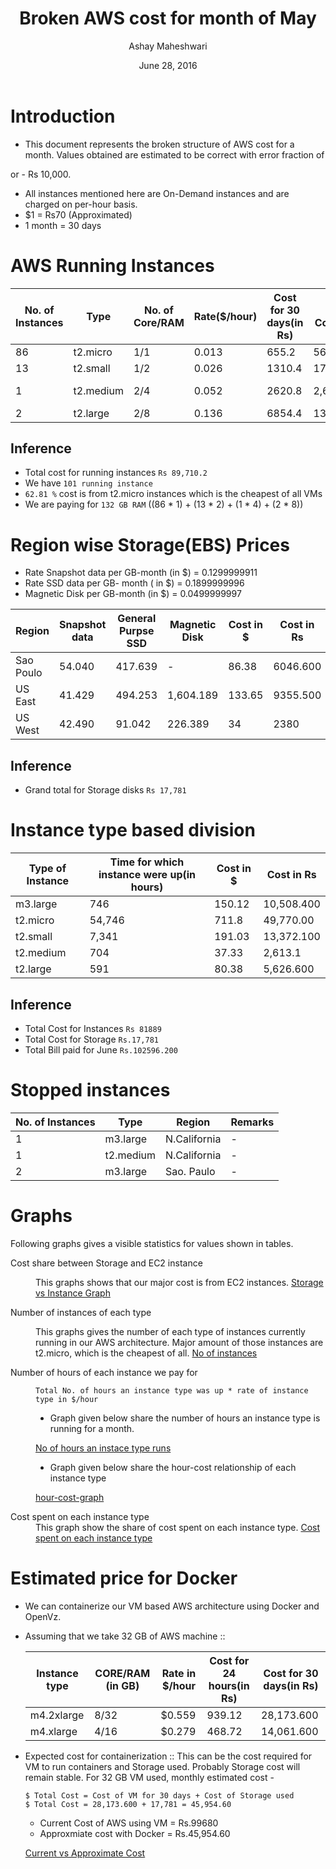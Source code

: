 #+Title: Broken AWS cost for month of May
#+Author: Ashay Maheshwari
#+Date: June 28, 2016 

* Introduction
+ This document represents the broken structure of AWS cost for a month. Values obtained are estimated to be correct with error fraction of 
or - Rs 10,000.
+ All instances mentioned here are On-Demand instances and are charged on per-hour basis.
+ $1 = Rs70 (Approximated)
+ 1 month = 30 days

* AWS Running Instances
|------------------+-----------+-----------------+--------------+-------------------------+-------------------+--------------+---------------+
| No. of Instances | Type      | No. of Core/RAM | Rate($/hour) | Cost for 30 days(in Rs) | Total Cost(in Rs) | Region       | Remarks       |
|------------------+-----------+-----------------+--------------+-------------------------+-------------------+--------------+---------------+
|               86 | t2.micro  | 1/1             |        0.013 |                   655.2 | 56,347.200        | N.Virginia   |  -            |
|------------------+-----------+-----------------+--------------+-------------------------+-------------------+--------------+---------------+
|               13 | t2.small  | 1/2             |        0.026 |                  1310.4 | 17,035.200        | N.Virginia   |  -            | 
|------------------+-----------+-----------------+--------------+-------------------------+-------------------+--------------+---------------+
|                1 | t2.medium | 2/4             |        0.052 |                  2620.8 | 2,620.800         | N.Virginia   | reverse proxy |
|------------------+-----------+-----------------+--------------+-------------------------+-------------------+--------------+---------------+
|                2 | t2.large  | 2/8             |        0.136 |                  6854.4 | 13708.8           | N.California |  -            |
|------------------+-----------+-----------------+--------------+-------------------------+-------------------+--------------+---------------+

** Inference

+ Total cost for running instances =Rs 89,710.2=
+ We have =101 running instance=
+ =62.81 %= cost is from t2.micro instances which is the cheapest of all VMs
+ We are paying for =132 GB RAM= ((86 * 1) + (13 * 2) + (1 * 4) + (2 * 8))

* Region wise Storage(EBS) Prices
+ Rate Snapshot data per GB-month (in $) =  0.1299999911
+ Rate SSD data per GB- month ( in $)    =  0.1899999996
+ Magnetic Disk per GB-month (in $)      = 0.0499999997

|-----------+---------------+--------------------+---------------+-----------+------------|
| Region    | Snapshot data | General Purpse SSD | Magnetic Disk | Cost in $ | Cost in Rs |
|-----------+---------------+--------------------+---------------+-----------+------------|
| Sao Poulo |        54.040 |            417.639 | -             |     86.38 |   6046.600 |
|-----------+---------------+--------------------+---------------+-----------+------------|
| US East   |        41.429 |            494.253 | 1,604.189     |    133.65 |   9355.500 |
|-----------+---------------+--------------------+---------------+-----------+------------|
| US West   |        42.490 |             91.042 | 226.389       |        34 |       2380 |
|-----------+---------------+--------------------+---------------+-----------+------------|

** Inference 
+ Grand total for Storage disks =Rs 17,781=

* Instance type based division

|------------------+-------------------------------------------+-----------+------------|
| Type of Instance | Time for which instance were up(in hours) | Cost in $ | Cost in Rs |
|------------------+-------------------------------------------+-----------+------------|
| m3.large         |                                       746 |    150.12 | 10,508.400 |
|------------------+-------------------------------------------+-----------+------------|
| t2.micro         |                                    54,746 |     711.8 | 49,770.00  |
|------------------+-------------------------------------------+-----------+------------|
| t2.small         |                                     7,341 |    191.03 | 13,372.100 |
|------------------+-------------------------------------------+-----------+------------|
| t2.medium        |                                       704 |     37.33 | 2,613.1    |
|------------------+-------------------------------------------+-----------+------------|
| t2.large         |                                       591 |     80.38 | 5,626.600  |
|------------------+-------------------------------------------+-----------+------------|

** Inference
+ Total Cost for Instances  =Rs 81889=
+ Total Cost for Storage    =Rs.17,781=
+ Total Bill paid for June  =Rs.102596.200=


                   
* Stopped instances

|------------------+-----------+--------------+---------|
| No. of Instances | Type      | Region       | Remarks |
|------------------+-----------+--------------+---------|
|                1 | m3.large  | N.California | -       |
|------------------+-----------+--------------+---------|
|                1 | t2.medium | N.California | -       |
|------------------+-----------+--------------+---------|
|                2 | m3.large  | Sao. Paulo   | -       |
|------------------+-----------+--------------+---------|





                  



* Graphs
Following graphs gives a visible statistics for values shown in tables.
+ Cost share between Storage and EC2 instance ::
  This graphs shows that our major cost is from EC2 instances.
  [[./storage-vs-instances.png][Storage vs Instance Graph]]

+ Number of instances of each type ::
  This graphs gives the number of each type of instances currently running in our AWS architecture. Major amount of those instances
  are t2.micro, which is the cheapest of all.
  [[./no-of-instances.png][No of instances]]

+ Number of hours of each instance we pay for ::
  #+BEGIN_SRC formula
  Total No. of hours an instance type was up * rate of instance type in $/hour
  #+END_SRC
  + Graph given below share the number of hours an instance type is running for a month.
  [[./no-of-hours.png][No of hours an instace type runs]]
  
  + Graph given below share the hour-cost relationship of each instance type 
  [[./hour-cost-graph.png][hour-cost-graph]]

+ Cost spent on each instance type ::
  This graph show the share of cost spent on each instance type.
  [[./cost-spent-share.png][Cost spent on each instance type]]

      
* Estimated price for Docker
+ We can containerize our VM based AWS architecture using Docker and OpenVz.
+ Assuming that we take 32 GB of AWS machine ::
  |---------------+------------------+----------------+--------------------------+-------------------------|
  | Instance type | CORE/RAM (in GB) | Rate in $/hour | Cost for 24 hours(in Rs) | Cost for 30 days(in Rs) |
  |---------------+------------------+----------------+--------------------------+-------------------------|
  | m4.2xlarge    | 8/32             | $0.559         |                   939.12 | 28,173.600              |
  |---------------+------------------+----------------+--------------------------+-------------------------|
  | m4.xlarge     | 4/16             | $0.279         |                   468.72 | 14,061.600              |
  |---------------+------------------+----------------+--------------------------+-------------------------|
  
+ Expected cost for containerization ::
  This can be the cost required for VM to run containers and Storage used. Probably Storage cost will remain 
  stable. For 32 GB VM used, monthly estimated cost -
  #+BEGIN_SRC cost
  $ Total Cost = Cost of VM for 30 days + Cost of Storage used
  $ Total Cost = 28,173.600 + 17,781 = 45,954.60
  #+END_SRC  

  + Current Cost of AWS using VM = Rs.99680
  + Approxmiate cost with Docker = Rs.45,954.60

  [[./current-vs-approximate-cost.png][Current vs Approximate Cost]]
   
 
 




